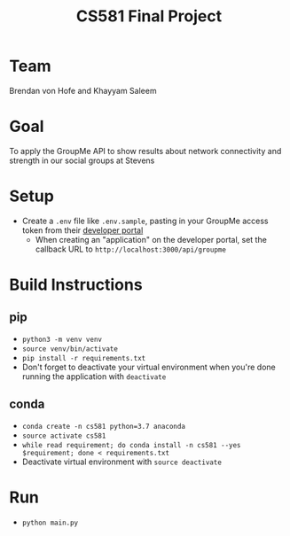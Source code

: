 #+TITLE: CS581 Final Project
#+OPTIONS: date:nil author:nil num:nil
#+STARTUP: noindent showall

* Team
Brendan von Hofe and Khayyam Saleem

* Goal
To apply the GroupMe API to show results about network connectivity and strength in our social groups at Stevens

* Setup
- Create a ~.env~ file like ~.env.sample~, pasting in your GroupMe access token from their [[https://dev.groupme.com/session/new][developer portal]]
  - When creating an "application" on the developer portal, set the callback URL to ~http://localhost:3000/api/groupme~

* Build Instructions
** pip
- ~python3 -m venv venv~
- ~source venv/bin/activate~
- ~pip install -r requirements.txt~
- Don't forget to deactivate your virtual environment when you're done running the application with ~deactivate~
  
** conda
- ~conda create -n cs581 python=3.7 anaconda~
- ~source activate cs581~
- ~while read requirement; do conda install -n cs581 --yes $requirement; done < requirements.txt~
- Deactivate virtual environment with ~source deactivate~

* Run
- ~python main.py~
